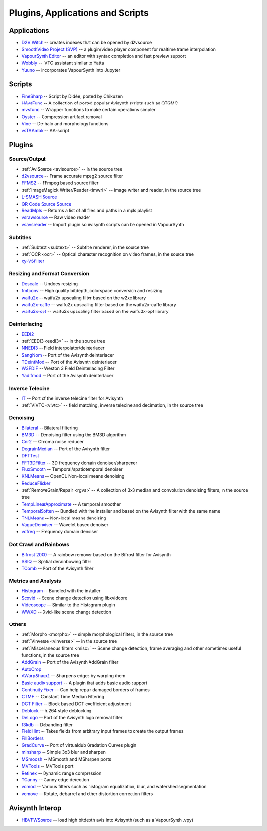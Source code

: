 Plugins, Applications and Scripts
=================================

Applications
############
* `D2V Witch <https://github.com/dubhater/D2VWitch>`_ -- creates indexes that can be opened by d2vsource
* `SmoothVideo Project (SVP) <https://www.svp-team.com/wiki/Main_Page>`_ -- a plugin/video player component for realtime frame interpolation
* `VapourSynth Editor <https://bitbucket.org/mystery_keeper/vapoursynth-editor>`_ -- an editor with syntax completion and fast preview support
* `Wobbly <http://forum.doom9.org/showthread.php?t=172496>`_ -- IVTC assistant similar to Yatta
* `Yuuno <https://yuuno.encode.moe/>`_ -- incorporates VapourSynth into Jupyter

Scripts
#######
* `FineSharp <http://forum.doom9.org/showthread.php?t=166524>`_ -- Script by Didée, ported by Chikuzen
* `HAvsFunc <http://forum.doom9.org/showthread.php?t=166582>`_ -- A collection of ported popular Avisynth scripts such as QTGMC
* `mvsfunc <http://forum.doom9.org/showthread.php?t=172564>`_ -- Wrapper functions to make certain operations simpler
* `Oyster <http://forum.doom9.org/showthread.php?t=173470>`_ -- Compression artifact removal
* `Vine <http://forum.doom9.org/showthread.php?t=173703>`_ -- De-halo and morphology functions
* `vsTAAmbk <https://github.com/HomeOfVapourSynthEvolution/vsTAAmbk>`_ -- AA-script

Plugins
#######

Source/Output
-------------
* :ref:`AviSource <avisource>` -- in the source tree
* `d2vsource <http://forum.doom9.org/showthread.php?t=166399>`_ -- Frame accurate mpeg2 source filter
* `FFMS2 <https://github.com/FFMS/ffms2>`_ -- FFmpeg based source filter
* :ref:`ImageMagick Writer/Reader <imwri>` -- image writer and reader, in the source tree
* `L-SMASH Source <http://forum.doom9.org/showthread.php?t=167435>`_
* `QR Code Source Source <https://github.com/jeremypoulter/QRCodeSource>`_
* `ReadMpls <https://forum.doom9.org/showthread.php?t=174580>`_ -- Returns a list of all files and paths in a mpls playlist
* `vsrawsource <http://forum.doom9.org/showthread.php?t=166075>`_ -- Raw video reader
* `vsavsreader <http://forum.doom9.org/showthread.php?t=165957>`_ -- Import plugin so Avisynth scripts can be opened in VapourSynth

Subtitles
---------
* :ref:`Subtext <subtext>` -- Subtitle renderer, in the source tree
* :ref:`OCR <ocr>` -- Optical character recognition on video frames, in the source tree
* `xy-VSFilter <https://github.com/Tsuki/VapourSynth-XY-VSFilter>`_

Resizing and Format Conversion
------------------------------

* `Descale <https://forum.doom9.org/showthread.php?t=174570>`_ -- Undoes resizing
* `fmtconv <http://forum.doom9.org/showthread.php?t=166504>`_ -- High quality bitdepth, colorspace conversion and resizing
* `waifu2x <https://github.com/HomeOfVapourSynthEvolution/VapourSynth-Waifu2x-w2xc/>`_ -- waifu2x upscaling filter based on the w2xc library
* `waifu2x-caffe <http://forum.doom9.org/showthread.php?t=173673>`_ -- waifu2x upscaling filter based on the waifu2x-caffe library
* `waifu2x-opt <https://github.com/HomeOfVapourSynthEvolution/VapourSynth-waifu2x-opt>`_ -- waifu2x upscaling filter based on the waifu2x-opt library

Deinterlacing
-------------
* `EEDI2 <http://forum.doom9.org/showthread.php?t=171136>`_
* :ref:`EEDI3 <eedi3>` -- in the source tree
* `NNEDI3 <http://forum.doom9.org/showthread.php?t=166434>`_ -- Field interpolator/deinterlacer
* `SangNom <http://forum.doom9.org/showthread.php?t=173752>`_ -- Port of the Avisynth deinterlacer
* `TDeintMod <http://forum.doom9.org/showthread.php?t=171295>`_ -- Port of the Avisynth deinterlacer
* `W3FDIF <https://github.com/HomeOfVapourSynthEvolution/VapourSynth-W3FDIF>`_ -- Weston 3 Field Deinterlacing Filter
* `Yadifmod <http://forum.doom9.org/showthread.php?t=171028>`_ -- Port of the Avisynth deinterlacer

Inverse Telecine
----------------
* `IT <http://forum.doom9.org/showthread.php?t=171246>`_ -- Port of the inverse telecine filter for Avisynth
* :ref:`VIVTC <vivtc>` -- field matching, inverse telecine and decimation, in the source tree

Denoising
---------
* `Bilateral <http://forum.doom9.org/showthread.php?t=171306>`_ -- Bilateral filtering
* `BM3D <http://forum.doom9.org/showthread.php?t=172172>`_ -- Denoising filter using the BM3D algorithm
* `Cnr2 <http://forum.doom9.org/showthread.php?t=173659>`_ -- Chroma noise reducer
* `DegrainMedian <http://forum.doom9.org/showthread.php?t=173758>`_ -- Port of the Avisynth filter 
* `DFTTest <http://forum.doom9.org/showthread.php?t=171678>`_
* `FFT3DFilter <https://github.com/VFR-maniac/VapourSynth-FFT3DFilter>`_ -- 3D frequency domain denoiser/sharpener
* `FluxSmooth <https://github.com/dubhater/vapoursynth-fluxsmooth>`_ -- Temporal/spatiotemporal denoiser
* `KNLMeans <http://forum.doom9.org/showthread.php?t=171379>`_ -- OpenCL Non-local means denoising
* `ReduceFlicker <https://github.com/VFR-maniac/VapourSynth-ReduceFlicker>`_
* :ref:`RemoveGrain/Repair <rgvs>` -- A collection of 3x3 median and convolution denoising filters, in the source tree
* `TempLinearApproximate <http://forum.doom9.org/showthread.php?t=169782>`_ -- A temporal smoother
* `TemporalSoften <https://github.com/dubhater/vapoursynth-temporalsoften>`_ -- Bundled with the installer and based on the Avisynth filter with the same name
* `TNLMeans <https://github.com/VFR-maniac/VapourSynth-TNLMeans>`_ -- Non-local means denoising
* `VagueDenoiser <http://forum.doom9.org/showthread.php?t=171723>`_ -- Wavelet based denoiser
* `vcfreq <http://forum.doom9.org/showthread.php?t=171413>`_ -- Frequency domain denoiser

Dot Crawl and Rainbows
----------------------
* `Bifrost 2000 <https://github.com/dubhater/vapoursynth-bifrost>`_ -- A rainbow remover based on the Bifrost filter for Avisynth
* `SSIQ <https://github.com/dubhater/vapoursynth-ssiq>`_ -- Spatial derainbowing filter
* `TComb <http://forum.doom9.org/showthread.php?t=171124>`_ -- Port of the Avisynth filter

Metrics and Analysis
--------------------
* `Histogram <https://github.com/dubhater/vapoursynth-histogram>`_ -- Bundled with the installer
* `Scxvid <https://github.com/dubhater/vapoursynth-scxvid>`_ -- Scene change detection using libxvidcore
* `Videoscope <https://github.com/dubhater/vapoursynth-videoscope>`_ -- Similar to the Histogram plugin
* `WWXD <https://github.com/dubhater/vapoursynth-wwxd>`_ -- Xvid-like scene change detection

Others
------
* :ref:`Morpho <morpho>` -- simple morphological filters, in the source tree
* :ref:`Vinverse <vinverse>` -- in the source tree
* :ref:`Miscellaneous filters <misc>` -- Scene change detection, frame averaging and other sometimes useful functions, in the source tree
* `AddGrain <http://forum.doom9.org/showthread.php?t=171073>`_ -- Port of the Avisynth AddGrain filter
* `AutoCrop <https://github.com/Infiziert90/vapoursynth-autocrop>`_
* `AWarpSharp2 <http://forum.doom9.org/showthread.php?t=172721>`_ -- Sharpens edges by warping them
* `Basic audio support <http://forum.doom9.org/showthread.php?t=171555>`_ -- A plugin that adds basic audio support
* `Continuity Fixer <http://forum.doom9.org/showthread.php?t=171785>`_ -- Can help repair damaged borders of frames
* `CTMF <http://forum.doom9.org/showthread.php?t=171213>`_ -- Constant Time Median Filtering
* `DCT Filter <http://forum.doom9.org/showthread.php?t=171039>`_ -- Block based DCT coefficient adjustment
* `Deblock <http://forum.doom9.org/showthread.php?t=170975>`_ -- h.264 style deblocking
* `DeLogo <http://forum.doom9.org/showthread.php?t=171252>`_ -- Port of the Avisynth logo removal filter
* `f3kdb <http://forum.doom9.org/showthread.php?t=161411>`_ -- Debanding filter
* `FieldHint <https://github.com/dubhater/vapoursynth-fieldhint>`_ -- Takes fields from arbitrary input frames to create the output frames
* `FillBorders <https://github.com/dubhater/vapoursynth-fillborders>`_
* `GradCurve <https://forum.doom9.org/showthread.php?t=174096>`_ -- Port of virtualdub Gradation Curves plugin
* `minsharp <http://forum.doom9.org/showthread.php?t=173328>`_ -- Simple 3x3 blur and sharpen
* `MSmoosh <http://forum.doom9.org/showthread.php?t=171159>`_ -- MSmooth and MSharpen ports
* `MVTools <http://forum.doom9.org/showthread.php?t=171207>`_ -- MVTools port
* `Retinex <http://forum.doom9.org/showthread.php?t=171307>`_ -- Dynamic range compression
* `TCanny <http://forum.doom9.org/showthread.php?t=172158>`_ -- Canny edge detection
* `vcmod <http://forum.doom9.org/showthread.php?t=171412>`_ -- Various filters such as histogram equalization, blur, and watershed segmentation
* `vcmove <http://forum.doom9.org/showthread.php?t=171414>`_ -- Rotate, debarrel and other distortion correction filters

Avisynth Interop
################
* `HBVFWSource <http://forum.doom9.org/showthread.php?t=166038>`_ -- load high bitdepth avis into Avisynth (such as a VapourSynth .vpy)

